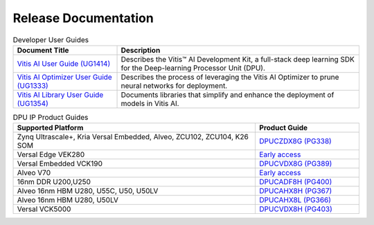 =================================
Release Documentation
=================================

.. list-table:: Developer User Guides
   :widths: 30 70
   :header-rows: 1

   * - Document Title
     - Description

   * - `Vitis AI User Guide (UG1414) <https://docs.xilinx.com/r/en-US/ug1414-vitis-ai>`__
     - Describes the Vitis™ AI Development Kit, a full-stack deep learning SDK for the Deep-learning Processor Unit (DPU).

   * - `Vitis AI Optimizer User Guide (UG1333) <https://docs.xilinx.com/r/en-US/ug1333-ai-optimizer>`__
     - Describes the process of leveraging the Vitis AI Optimizer to prune neural networks for deployment.

   * - `Vitis AI Library User Guide (UG1354) <https://docs.xilinx.com/r/en-US/ug1354-xilinx-ai-sdk>`__
     - Documents libraries that simplify and enhance the deployment of models in Vitis AI.


.. list-table:: DPU IP Product Guides
   :widths: 70 30
   :header-rows: 1

   * - Supported Platform
     - Product Guide

   * - Zynq Ultrascale+, Kria	Versal Embedded, Alveo, ZCU102, ZCU104, K26 SOM
     - `DPUCZDX8G (PG338) <https://docs.xilinx.com/r/en-US/pg338-dpu>`__

   * - Versal Edge VEK280
     - `Early access <https://www.xilinx.com/member/vitis-ai-vek280.html>`__
	 
   * - Versal Embedded VCK190
     - `DPUCVDX8G (PG389) <https://docs.xilinx.com/r/en-US/pg389-dpucvdx8g>`__

   * - Alveo V70
     - `Early access <https://www.xilinx.com/member/vitis-ai-v70.html>`__

   * - 16nm DDR U200,U250
     - `DPUCADF8H (PG400) <https://docs.xilinx.com/r/en-US/pg400-dpucadf8h>`__

   * - Alveo 16nm HBM U280, U55C, U50, U50LV
     - `DPUCAHX8H (PG367) <https://docs.xilinx.com/r/en-US/pg367-dpucahx8h>`__
   
   * - Alveo 16nm HBM U280, U50LV
     - `DPUCAHX8L (PG366) <https://docs.xilinx.com/r/en-US/pg366-dpucahx8l>`__

   * - Versal VCK5000
     - `DPUCVDX8H (PG403) <https://docs.xilinx.com/r/en-US/pg403-dpucvdx8h>`__



